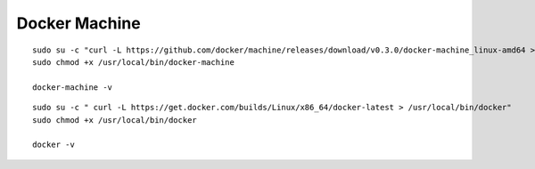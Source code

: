 Docker Machine
===============================================================================

:: 

   sudo su -c "curl -L https://github.com/docker/machine/releases/download/v0.3.0/docker-machine_linux-amd64 > /usr/local/bin/docker-machine"
   sudo chmod +x /usr/local/bin/docker-machine

   docker-machine -v

:: 

   sudo su -c " curl -L https://get.docker.com/builds/Linux/x86_64/docker-latest > /usr/local/bin/docker"
   sudo chmod +x /usr/local/bin/docker

   docker -v

